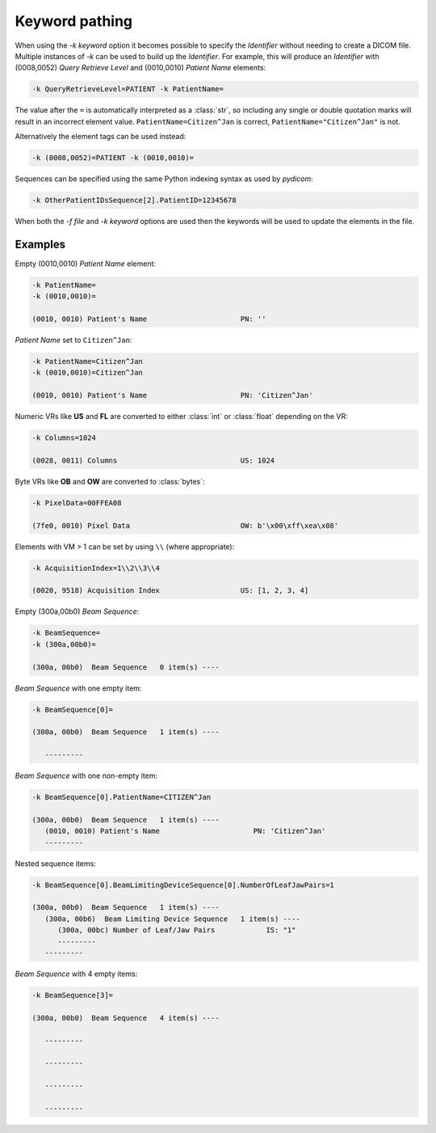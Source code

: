 Keyword pathing
===============

When using the `-k keyword` option it becomes possible to specify the
*Identifier* without needing to create a DICOM file. Multiple instances of `-k`
can be used to build up the *Identifier*. For example, this will produce an
*Identifier* with (0008,0052) *Query Retrieve Level* and (0010,0010) *Patient
Name* elements:

.. code-block:: text

    -k QueryRetrieveLevel=PATIENT -k PatientName=

The value after the ``=`` is automatically interpreted as a
:class:`str`, so including any single or double quotation marks will result in
an incorrect element value. ``PatientName=Citizen^Jan`` is correct,
``PatientName="Citizen^Jan"`` is not.

Alternatively the element tags can be used instead:

.. code-block:: text

    -k (0008,0052)=PATIENT -k (0010,0010)=

Sequences can be specified using the same Python indexing syntax as used by
*pydicom*:

.. code-block:: text

    -k OtherPatientIDsSequence[2].PatientID=12345678

When both the `-f file` and `-k keyword` options are used then the keywords
will be used to update the elements in the file.


Examples
--------

Empty (0010,0010) *Patient Name* element:

.. code-block:: text

    -k PatientName=
    -k (0010,0010)=

    (0010, 0010) Patient's Name                      PN: ''

*Patient Name* set to ``Citizen^Jan``:

.. code-block:: text

    -k PatientName=Citizen^Jan
    -k (0010,0010)=Citizen^Jan

    (0010, 0010) Patient's Name                      PN: 'Citizen^Jan'

Numeric VRs like **US** and **FL** are converted to either :class:`int`
or :class:`float` depending on the VR:

.. code-block:: text

    -k Columns=1024

    (0028, 0011) Columns                             US: 1024

Byte VRs like **OB** and **OW** are converted to :class:`bytes`:

.. code-block:: text

    -k PixelData=00FFEA08

    (7fe0, 0010) Pixel Data                          OW: b'\x00\xff\xea\x08'

Elements with VM > 1 can be set by using ``\\`` (where appropriate):

.. code-block:: text

    -k AcquisitionIndex=1\\2\\3\\4

    (0020, 9518) Acquisition Index                   US: [1, 2, 3, 4]

Empty (300a,00b0) *Beam Sequence*:

.. code-block:: text

    -k BeamSequence=
    -k (300a,00b0)=

    (300a, 00b0)  Beam Sequence   0 item(s) ----

*Beam Sequence* with one empty item:

.. code-block:: text

    -k BeamSequence[0]=

    (300a, 00b0)  Beam Sequence   1 item(s) ----

       ---------

*Beam Sequence* with one non-empty item:

.. code-block:: text

    -k BeamSequence[0].PatientName=CITIZEN^Jan

    (300a, 00b0)  Beam Sequence   1 item(s) ----
       (0010, 0010) Patient's Name                      PN: 'Citizen^Jan'
       ---------

Nested sequence items:

.. code-block:: text

    -k BeamSequence[0].BeamLimitingDeviceSequence[0].NumberOfLeafJawPairs=1

    (300a, 00b0)  Beam Sequence   1 item(s) ----
       (300a, 00b6)  Beam Limiting Device Sequence   1 item(s) ----
          (300a, 00bc) Number of Leaf/Jaw Pairs            IS: "1"
          ---------
       ---------

*Beam Sequence* with 4 empty items:

.. code-block:: text

    -k BeamSequence[3]=

    (300a, 00b0)  Beam Sequence   4 item(s) ----

       ---------

       ---------

       ---------

       ---------

